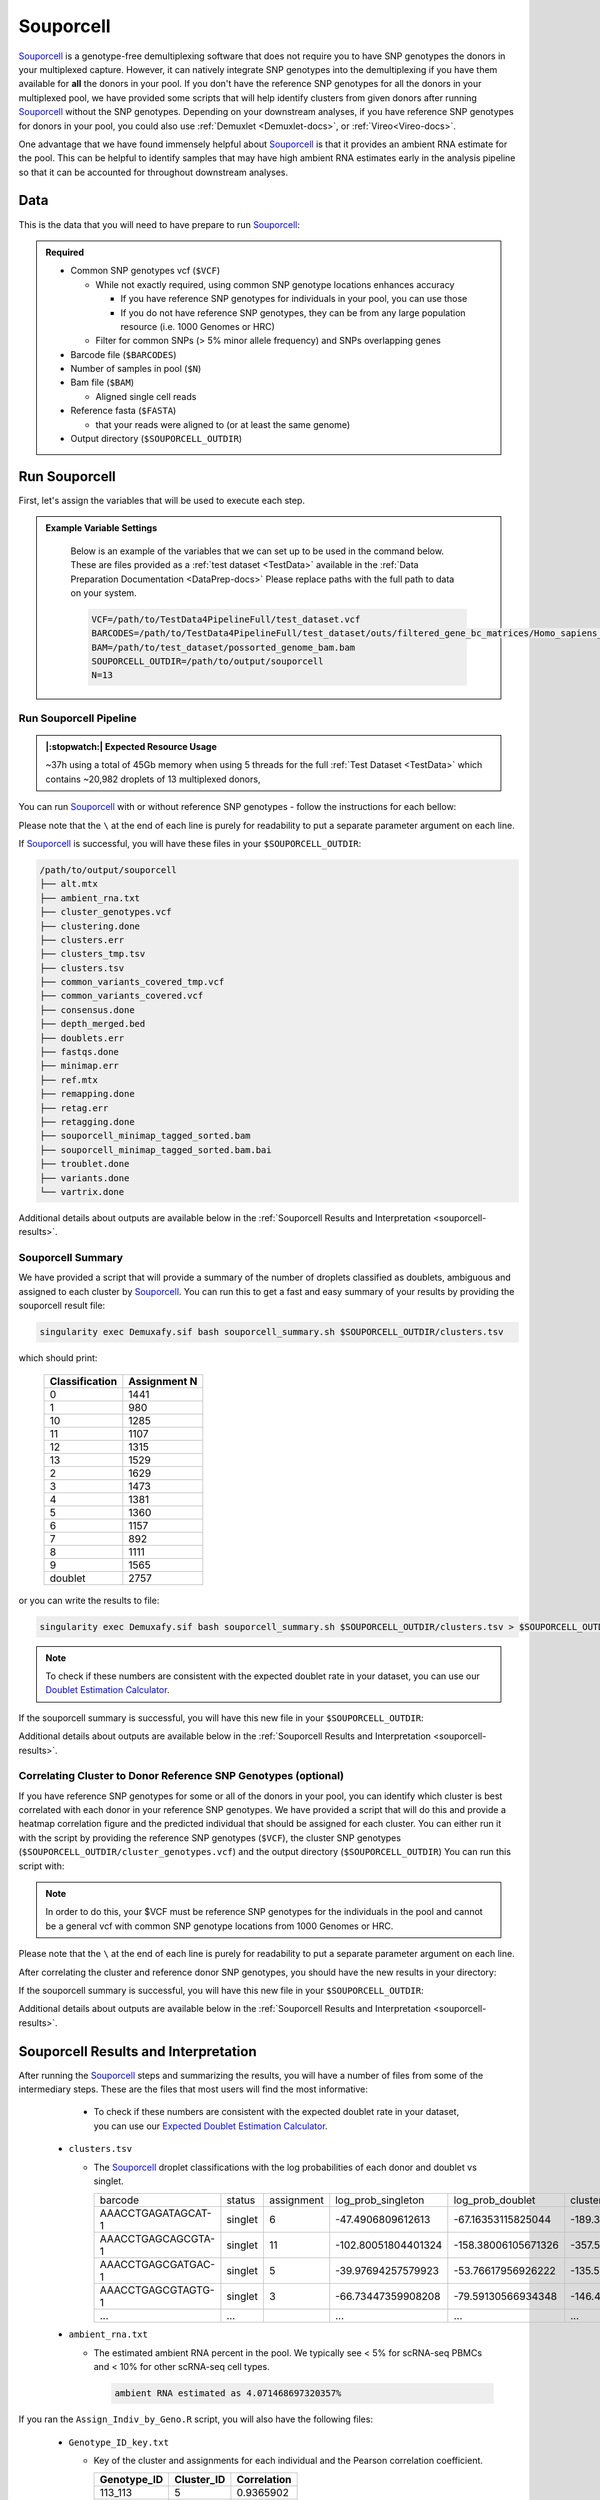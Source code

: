 .. _Souporcell-docs:

Souporcell
===========================

.. _Souporcell: https://github.com/wheaton5/souporcell
.. _preprint: https://www.biorxiv.org/content/10.1101/2022.03.07.483367v1

Souporcell_ is a genotype-free demultiplexing software that does not require you to have SNP genotypes the donors in your multiplexed capture.
However, it can natively integrate SNP genotypes into the demultiplexing if you have them available for **all** the donors in your pool.
If you don't have the reference SNP genotypes for all the donors in your multiplexed pool, we have provided some scripts that will help identify clusters from given donors after running Souporcell_ without the SNP genotypes.
Depending on your downstream analyses, if you have reference SNP genotypes for donors in your pool, you could also use :ref:`Demuxlet <Demuxlet-docs>`, or :ref:`Vireo<Vireo-docs>`.

One advantage that we have found immensely helpful about Souporcell_ is that it provides an ambient RNA estimate for the pool.
This can be helpful to identify samples that may have high ambient RNA estimates early in the analysis pipeline so that it can be accounted for throughout downstream analyses.






Data
----
This is the data that you will need to have prepare to run Souporcell_:

.. admonition:: Required
  :class: important

  - Common SNP genotypes vcf (``$VCF``)

    - While not exactly required, using common SNP genotype locations enhances accuracy

      - If you have reference SNP genotypes for individuals in your pool, you can use those

      - If you do not have reference SNP genotypes, they can be from any large population resource (i.e. 1000 Genomes or HRC)

    - Filter for common SNPs (> 5% minor allele frequency) and SNPs overlapping genes

  - Barcode file (``$BARCODES``)

  - Number of samples in pool (``$N``)
  
  - Bam file (``$BAM``)

    - Aligned single cell reads

  - Reference fasta (``$FASTA``)
  
    - that your reads were aligned to (or at least the same genome)

  - Output directory (``$SOUPORCELL_OUTDIR``)



Run Souporcell
---------------
First, let's assign the variables that will be used to execute each step.

.. admonition:: Example Variable Settings
  :class: grey

    Below is an example of the variables that we can set up to be used in the command below.
    These are files provided as a :ref:`test dataset <TestData>` available in the :ref:`Data Preparation Documentation <DataPrep-docs>`
    Please replace paths with the full path to data on your system.

    .. code-block:: bash

      VCF=/path/to/TestData4PipelineFull/test_dataset.vcf
      BARCODES=/path/to/TestData4PipelineFull/test_dataset/outs/filtered_gene_bc_matrices/Homo_sapiens_GRCh38p10/barcodes.tsv
      BAM=/path/to/test_dataset/possorted_genome_bam.bam
      SOUPORCELL_OUTDIR=/path/to/output/souporcell
      N=13


Run Souporcell Pipeline
^^^^^^^^^^^^^^^^^^^^^^^^^^
.. admonition:: |:stopwatch:| Expected Resource Usage
  :class: note

  ~37h using a total of 45Gb memory when using 5 threads for the full :ref:`Test Dataset <TestData>` which contains ~20,982 droplets of 13 multiplexed donors,

You can run Souporcell_ with or without reference SNP genotypes - follow the instructions for each bellow:

Please note that the ``\`` at the end of each line is purely for readability to put a separate parameter argument on each line.

.. tabs::

  .. tab:: Without Reference SNP Genotypes

    If you don't have reference SNP genotypes for all of your donors, you can run souporcell with the following command, providing an appropriate thread number (``$THREADS``) for your system .
    Don't worry if you only have reference SNP genotypes for a subset of your donors, we have a script that will correlate the cluster and reference SNP genotypes.

    .. code-block:: bash

      singularity exec Demuxafy.sif Souporcell.py \
        -i $BAM \
        -b $BARCODES \
        -f $FASTA \
        -t $THREADS \
        -o $SOUPORCELL_OUTDIR \
        -k $N \
        --common_variants $VCF

    .. admonition:: HELP! It says my file/directory doesn't exist!
      :class: dropdown

      If you receive an error indicating that a file or directory doesn't exist but you are sure that it does, this is likely an issue arising from Singularity.
      This is easy to fix.
      The issue and solution are explained in detail in the :ref:`Notes About Singularity Images <Singularity-docs>`

  .. tab:: With Reference SNP Genotypes

    If you have reference SNP genotypes for **all** of your donors, you can run souporcell with the following command, providing an appropriate thread number (``$THREADS``) for your system and listing the donor ids that correspond in the ``$VCF`` file

    .. code-block:: bash

      singularity exec Demuxafy.sif Souprocell.py \
        -i $BAM \
        -b $BARCODES \
        -f $FASTA \
        -t $THREADS \
        -o $SOUPORCELL_OUTDIR \
        -k $N \
        --known_genotypes $VCF \
        --known_genotypes_sample_names donor1 donor donor3 donor4

    .. admonition:: HELP! It says my file/directory doesn't exist!
      :class: dropdown

      If you receive an error indicating that a file or directory doesn't exist but you are sure that it does, this is likely an issue arising from Singularity.
      This is easy to fix.
      The issue and solution are explained in detail in the :ref:`Notes About Singularity Images <Singularity-docs>`


    .. admonition:: Note

      Souporcell can currently only be executed when either **all** or **none** of the individuals that have been pooled have SNP genotypes.
      Further, the output still has cluster numbers but they should correspond to the order that you listed your individuals.
      For example, if you have two individuals in your pool (donorA and donorB) and input them as ``--known_genotypes_sample_names donorA donorB``, then the output will have two clusters: 0 and 1.
      donorA will correspond to 0 and donorB will correspond to 1.

      Even when we have reference SNP genotypes, we typically runn Souporcell without reference SNP genotypes and then use the cluster vs individual correlations (below) to assign clusters to individuals.

If Souporcell_ is successful, you will have these files in your ``$SOUPORCELL_OUTDIR``:

.. code-block:: bash

  /path/to/output/souporcell
  ├── alt.mtx
  ├── ambient_rna.txt
  ├── cluster_genotypes.vcf
  ├── clustering.done
  ├── clusters.err
  ├── clusters_tmp.tsv
  ├── clusters.tsv
  ├── common_variants_covered_tmp.vcf
  ├── common_variants_covered.vcf
  ├── consensus.done
  ├── depth_merged.bed
  ├── doublets.err
  ├── fastqs.done
  ├── minimap.err
  ├── ref.mtx
  ├── remapping.done
  ├── retag.err
  ├── retagging.done
  ├── souporcell_minimap_tagged_sorted.bam
  ├── souporcell_minimap_tagged_sorted.bam.bai
  ├── troublet.done
  ├── variants.done
  └── vartrix.done

Additional details about outputs are available below in the :ref:`Souporcell Results and Interpretation <souporcell-results>`.



Souporcell Summary
^^^^^^^^^^^^^^^^^^
We have provided a script that will provide a summary of the number of droplets classified as doublets, ambiguous and assigned to each cluster by Souporcell_. 
You can run this to get a fast and easy summary of your results by providing the souporcell result file:

.. code-block:: bash

  singularity exec Demuxafy.sif bash souporcell_summary.sh $SOUPORCELL_OUTDIR/clusters.tsv

which should print:

  +-----------------+--------------+
  | Classification  | Assignment N |
  +=================+==============+
  | 0               | 1441         |
  +-----------------+--------------+
  | 1               | 980          |
  +-----------------+--------------+
  | 10              | 1285         |
  +-----------------+--------------+
  | 11              | 1107         |
  +-----------------+--------------+
  | 12              | 1315         |
  +-----------------+--------------+
  | 13              | 1529         |
  +-----------------+--------------+
  | 2               | 1629         |
  +-----------------+--------------+
  | 3               | 1473         |
  +-----------------+--------------+
  | 4               | 1381         |
  +-----------------+--------------+
  | 5               | 1360         |
  +-----------------+--------------+
  | 6               | 1157         |
  +-----------------+--------------+
  | 7               | 892          |
  +-----------------+--------------+
  | 8               | 1111         |
  +-----------------+--------------+
  | 9               | 1565         |
  +-----------------+--------------+
  | doublet         | 2757         |
  +-----------------+--------------+

or you can write the results to file:

.. code-block::

  singularity exec Demuxafy.sif bash souporcell_summary.sh $SOUPORCELL_OUTDIR/clusters.tsv > $SOUPORCELL_OUTDIR/souporcell_summary.tsv


.. admonition:: Note

  To check if these numbers are consistent with the expected doublet rate in your dataset, you can use our `Doublet Estimation Calculator <test.html>`__.




If the souporcell summary is successful, you will have this new file in your ``$SOUPORCELL_OUTDIR``:

.. code-block:: bash
  :emphasize-lines: 21

  /path/to/output/souporcell
  ├── alt.mtx
  ├── ambient_rna.txt
  ├── cluster_genotypes.vcf
  ├── clustering.done
  ├── clusters.err
  ├── clusters_tmp.tsv
  ├── clusters.tsv
  ├── common_variants_covered_tmp.vcf
  ├── common_variants_covered.vcf
  ├── consensus.done
  ├── depth_merged.bed
  ├── doublets.err
  ├── fastqs.done
  ├── minimap.err
  ├── ref.mtx
  ├── remapping.done
  ├── retag.err
  ├── retagging.done
  ├── souporcell_minimap_tagged_sorted.bam
  ├── souporcell_summary.tsv
  ├── troublet.done
  ├── variants.done
  └── vartrix.done

Additional details about outputs are available below in the :ref:`Souporcell Results and Interpretation <souporcell-results>`.


.. _souporcell-results:

Correlating Cluster to Donor Reference SNP Genotypes (optional)
^^^^^^^^^^^^^^^^^^^^^^^^^^^^^^^^^^^^^^^^^^^^^^^^^^^^^^^^^^^^^^^
If you have reference SNP genotypes for some or all of the donors in your pool, you can identify which cluster is best correlated with each donor in your reference SNP genotypes. We have provided a script that will do this and provide a heatmap correlation figure and the predicted individual that should be assigned for each cluster. You can either run it with the script by providing the reference SNP genotypes (``$VCF``), the cluster SNP genotypes (``$SOUPORCELL_OUTDIR/cluster_genotypes.vcf``) and the output directory (``$SOUPORCELL_OUTDIR``) You can run this script with:

.. admonition:: Note

  In order to do this, your $VCF must be reference SNP genotypes for the individuals in the pool and cannot be a general vcf with common SNP genotype locations from 1000 Genomes or HRC.

Please note that the ``\`` at the end of each line is purely for readability to put a separate parameter argument on each line.

.. tabs::

  .. tab:: With Script

    .. code-block:: bash

      singularity exec Demuxafy.sif Assign_Indiv_by_Geno.R \
              -r $VCF \
              -c $SOUPORCELL_OUTDIR/cluster_genotypes.vcf \
              -o $SOUPORCELL_OUTDIR

    To see the parameter help menu, type:

    .. code-block:: bash

      singularity exec Demuxafy.sif Assign_Indiv_by_Geno.R -h

    Which will print:

    .. code-block:: bash

      usage: Assign_Indiv_by_Geno.R [-h] -r REFERENCE_VCF -c CLUSTER_VCF -o OUTDIR

      optional arguments:
      -h, --help            show this help message and exit
      -r REFERENCE_VCF, --reference_vcf REFERENCE_VCF
                                                      The output directory where results will be saved
      -c CLUSTER_VCF, --cluster_vcf CLUSTER_VCF
                                                      A QC, normalized seurat object with
                                                      classifications/clusters as Idents().
      -o OUTDIR, --outdir OUTDIR
                                                      Number of genes to use in
                                                      'Improved_Seurat_Pre_Process' function.



  .. tab:: Run in R

    You can run the reference vs cluster genotypes manually (possibly because your data doesn't have GT, DS or GP genotype formats) or because you would prefer to alter some of the steps.
    To run the correlations manually, simply start R from the singularity image:

    .. code-block:: R

      singularity exec Demuxafy.sif R

    Once, R has started, you can load the required libraries (included in the singularity image) and run the code.

    .. code-block:: bash

      .libPaths("/usr/local/lib/R/site-library") ### Required so that libraries are loaded from the image instead of locally
      library(tidyr)
      library(tidyverse)
      library(dplyr)
      library(vcfR)
      library(lsa)
      library(ComplexHeatmap)


      ########## Set up paths and variables ##########

      reference_vcf <- "/path/to/reference.vcf"
      cluster_vcf <- "/path/to/souporcell/out/cluster_genotypes.vcf"
      outdir <- "/path/to/souporcell/out/"


      ########## Set up functions ##########
      ##### Calculate DS from GP if genotypes in that format #####
      calculate_DS <- function(GP_df){
          columns <- c()
          for (i in 1:ncol(GP_df)){
              columns <- c(columns, paste0(colnames(GP_df)[i],"-0"), paste0(colnames(GP_df)[i],"-1"), paste0(colnames(GP_df)[i],"-2"))
          }
          df <- GP_df
          colnames(df) <- paste0("c", colnames(df))
          colnames_orig <- colnames(df)
          for (i in 1:length(colnames_orig)){
              df <- separate(df, sep = ",", col = colnames_orig[i], into = columns[(1+(3*(i-1))):(3+(3*(i-1)))])
          }
          df <- mutate_all(df, function(x) as.numeric(as.character(x)))
          for (i in 1: ncol(GP_df)){
              GP_df[,i] <- df[,(2+((i-1)*3))] + 2* df[,(3+((i-1)*3))]
          }
          return(GP_df)
      }

      pearson_correlation <- function(df, ref_df, clust_df){
          for (col in colnames(df)){
              for (row in rownames(df)){
                  df[row,col] <- cor(as.numeric(pull(ref_df, col)), as.numeric(pull(clust_df, row)), method = "pearson", use = "complete.obs")
              }
          }
          return(df)
      }


      ########## Read in vcf files for each of three non-reference genotype softwares ##########
      ref_geno <- read.vcfR(reference_vcf)
      cluster_geno <- read.vcfR(cluster_vcf)



      ########## Convert to tidy data frame ##########
      ####### Identify which genotype FORMAT to use #######
      ##### Cluster VCF #####
      ### Check for each of the different genotype formats ##
      ## DS ##
      format_clust=NA
      cluster_geno_tidy <- as_tibble(extract.gt(element = "DS",cluster_geno, IDtoRowNames = F))
      if (!all(colSums(is.na(cluster_geno_tidy)) == nrow(cluster_geno_tidy))){
        message("Found DS genotype format in cluster vcf. Will use that metric for cluster correlation.")
        format_clust = "DS"
      }

      ## GT ##
      if (is.na(format_clust)){
        cluster_geno_tidy <- as_tibble(extract.gt(element = "GT",cluster_geno, IDtoRowNames = F))
        if (!all(colSums(is.na(cluster_geno_tidy)) == nrow(cluster_geno_tidy))){
          message("Found GT genotype format in cluster vcf. Will use that metric for cluster correlation.")
          format_clust = "GT"

          if (any(grepl("\\|",cluster_geno_tidy[1,]))){
            separator = "|"
            message("Detected | separator for GT genotype format in cluster vcf")
          } else if (any(grepl("/",cluster_geno_tidy[1,]))) {
            separator = "/"
            message("Detected / separator for GT genotype format in cluster vcf")
          } else {
            format_clust = NA
            message("Can't identify a separator for the GT field in cluster vcf, moving on to using GP.")
          }

          cluster_geno_tidy <- as_tibble(lapply(cluster_geno_tidy, function(x) {gsub(paste0("0",separator,"0"),0, x)}) %>%
                                  lapply(., function(x) {gsub(paste0("0",separator,"1"),1, x)}) %>%
                                  lapply(., function(x) {gsub(paste0("1",separator,"0"),1, x)}) %>%
                                  lapply(., function(x) {gsub(paste0("1",separator,"1"),2, x)}))

        }
      }

      ## GP ##
      if (is.na(format_clust)){
        cluster_geno_tidy <- as_tibble(extract.gt(element = "GP",cluster_geno, IDtoRowNames =F))
        if (!all(colSums(is.na(cluster_geno_tidy)) == nrow(cluster_geno_tidy))){
          format_clust = "GP"
          cluster_geno_tidy <- calculate_DS(cluster_geno_tidy)
          message("Found GP genotype format in cluster vcf. Will use that metric for cluster correlation.")

        } else {
          print("Could not identify the expected genotype format fields (DS, GT or GP) in your cluster vcf. Please check the vcf file and make sure that one of the expected genotype format fields is included or run manually with your genotype format field of choice. Quitting")
          q()
        }
      }

          



      ### Reference VCF ###
      ### Check for each of the different genotype formats ##
      ## DS ##
      format_ref = NA
      ref_geno_tidy <- as_tibble(extract.gt(element = "DS",ref_geno, IDtoRowNames = F))
      if (!all(colSums(is.na(ref_geno_tidy)) == nrow(ref_geno_tidy))){
        message("Found DS genotype format in reference vcf. Will use that metric for cluster correlation.")
        format_ref = "DS"
      }

      ## GT ##
      if (is.na(format_ref)){
        ref_geno_tidy <- as_tibble(extract.gt(element = "GT",ref_geno, IDtoRowNames = F))
        if (!all(colSums(is.na(ref_geno_tidy)) == nrow(ref_geno_tidy))){
          message("Found GT genotype format in reference vcf. Will use that metric for cluster correlation.")
          format_ref = "GT"

          if (any(grepl("\\|",ref_geno_tidy[1,]))){
            separator = "|"
            message("Detected | separator for GT genotype format in reference vcf")
          } else if (any(grepl("/",ref_geno_tidy[1,]))) {
            separator = "/"
            message("Detected / separator for GT genotype format in reference vcf")
          } else {
            format_ref = NA
            message("Can't identify a separator for the GT field in reference vcf, moving on to using GP.")
          }

          ref_geno_tidy <- as_tibble(lapply(ref_geno_tidy, function(x) {gsub(paste0("0",separator,"0"),0, x)}) %>%
                                  lapply(., function(x) {gsub(paste0("0",separator,"1"),1, x)}) %>%
                                  lapply(., function(x) {gsub(paste0("1",separator,"0"),1, x)}) %>%
                                  lapply(., function(x) {gsub(paste0("1",separator,"1"),2, x)}))

        }
      }

      ## GP ##
      if (is.na(format_ref)){
        ref_geno_tidy <- as_tibble(extract.gt(element = "GP",ref_geno, IDtoRowNames = F))
        if (!all(colSums(is.na(ref_geno_tidy)) == nrow(ref_geno_tidy))){
          format_clust = "GP"
          ref_geno_tidy <- calculate_DS(ref_geno_tidy)
          message("Found GP genotype format in cluster vcf. Will use that metric for cluster correlation.")

        } else {
          print("Could not identify the expected genotype format fields (DS, GT or GP) in your cluster vcf. Please check the vcf file and make sure that one of the expected genotype format fields is included or run manually with your genotype format field of choice. Quitting")
          q()
        }
      }



      ### Get SNP IDs that will match between reference and cluster ###
      ## Account for possibility that the ref or alt might be missing
      if ((all(is.na(cluster_geno@fix[,'REF'])) & all(is.na(cluster_geno@fix[,'ALT']))) | (all(is.na(ref_geno@fix[,'REF'])) & all(is.na(ref_geno@fix[,'ALT'])))){
        message("The REF and ALT categories are not provided for the reference and/or the cluster vcf. Will use just the chromosome and position to match SNPs.")
        cluster_geno_tidy$ID <- paste0(cluster_geno@fix[,'CHROM'],":", cluster_geno@fix[,'POS'])
        ref_geno_tidy$ID <- paste0(ref_geno@fix[,'CHROM'],":", ref_geno@fix[,'POS'])
      } else if (all(is.na(cluster_geno@fix[,'REF'])) | all(is.na(ref_geno@fix[,'REF']))){
        message("The REF categories are not provided for the reference and/or the cluster vcf. Will use the chromosome, position and ALT to match SNPs.")
        cluster_geno_tidy$ID <- paste0(cluster_geno@fix[,'CHROM'],":", cluster_geno@fix[,'POS'],"_", cluster_geno@fix[,'REF'])
        ref_geno_tidy$ID <- paste0(ref_geno@fix[,'CHROM'],":", ref_geno@fix[,'POS'],"_", ref_geno@fix[,'REF'])
      } else if (all(is.na(cluster_geno@fix[,'ALT'])) | all(is.na(ref_geno@fix[,'ALT']))){
        message("The ALT categories are not provided for the reference and/or the cluster vcf. Will use the chromosome, position and REF to match SNPs.")
        cluster_geno_tidy$ID <- paste0(cluster_geno@fix[,'CHROM'],":", cluster_geno@fix[,'POS'],"_", cluster_geno@fix[,'ALT'])
        ref_geno_tidy$ID <- paste0(ref_geno@fix[,'CHROM'],":", ref_geno@fix[,'POS'],"_", ref_geno@fix[,'ALT'])
      } else {
        message("Found REF and ALT in both cluster and reference genotype vcfs. Will use chromosome, position, REF and ALT to match SNPs.")
          cluster_geno_tidy$ID <- paste0(cluster_geno@fix[,'CHROM'],":", cluster_geno@fix[,'POS'],"_", cluster_geno@fix[,'REF'],"_", cluster_geno@fix[,'ALT'])
        ref_geno_tidy$ID <- paste0(ref_geno@fix[,'CHROM'],":", ref_geno@fix[,'POS'],"_", ref_geno@fix[,'REF'],"_", ref_geno@fix[,'ALT'])
      }


      ### Update the vcf dfs to remove SNPs with no genotyopes
      cluster_geno_tidy <- cluster_geno_tidy[colSums(!is.na(cluster_geno_tidy)) > 0]
      ref_geno_tidy <- ref_geno_tidy[colSums(!is.na(ref_geno_tidy)) > 0]



      ########## Get a unique list of SNPs that is in both the reference and cluster genotypes ##########
      locations  <- inner_join(ref_geno_tidy[,"ID"],cluster_geno_tidy[,"ID"])
      locations <- locations[!(locations$ID %in% locations[duplicated(locations),]$ID),]

      ########## Keep just the SNPs that overlap ##########
      ref_geno_tidy <- left_join(locations, ref_geno_tidy)
      cluster_geno_tidy <- left_join(locations, cluster_geno_tidy)

      ########## Correlate all the cluster genotypes with the individuals genotyped ##########
      ##### Make a dataframe that has the clusters as the row names and the individuals as the column names #####
      pearson_correlations <- as.data.frame(matrix(nrow = (ncol(cluster_geno_tidy) -1), ncol = (ncol(ref_geno_tidy) -1)))
      colnames(pearson_correlations) <- colnames(ref_geno_tidy)[2:(ncol(ref_geno_tidy))]
      rownames(pearson_correlations) <- colnames(cluster_geno_tidy)[2:(ncol(cluster_geno_tidy))]
      pearson_correlations <- pearson_correlation(pearson_correlations, ref_geno_tidy, cluster_geno_tidy)
      cluster <- data.frame("Cluster" = rownames(pearson_correlations))
      pearson_correlations_out <- cbind(cluster, pearson_correlations)

      ########## Save the correlation dataframes ##########
      write_delim(pearson_correlations_out, file = paste0(outdir,"/ref_clust_pearson_correlations.tsv"), delim = "\t" )


      ########## Create correlation figures ##########
      col_fun = colorRampPalette(c("white", "red"))(101)
      pPearsonCorrelations <- Heatmap(as.matrix(pearson_correlations), cluster_rows = T, col = col_fun)

      ########## Save the correlation figures ##########
      png(filename = paste0(outdir,"/ref_clust_pearson_correlation.png"), width = 500)
      print(pPearsonCorrelations)
      dev.off()

      ########## Assign individual to cluster based on highest correlating individual ##########
      key <- as.data.frame(matrix(nrow = ncol(pearson_correlations), ncol = 3))
      colnames(key) <- c("Genotype_ID","Cluster_ID","Correlation")
      key$Genotype_ID <- colnames(pearson_correlations)
      for (id in key$Genotype_ID){
          if (max(pearson_correlations[,id]) == max(pearson_correlations[rownames(pearson_correlations)[which.max(pearson_correlations[,id])],])){
              key$Cluster_ID[which(key$Genotype_ID == id)] <- rownames(pearson_correlations)[which.max(pearson_correlations[,id])]
              key$Correlation[which(key$Genotype_ID == id)] <- max(pearson_correlations[,id])
          } else {
              key$Cluster_ID[which(key$Genotype_ID == id)] <- "unassigned"
              key$Correlation[which(key$Genotype_ID == id)] <- NA
          }
      }

      write_delim(key, file = paste0(outdir,"/Genotype_ID_key.txt"), delim = "\t")


After correlating the cluster and reference donor SNP genotypes, you should have the new results in your directory:


If the souporcell summary is successful, you will have this new file in your ``$SOUPORCELL_OUTDIR``:

.. code-block:: bash
  :emphasize-lines: 15,16,19,20

  /path/to/output/souporcell
  ├── alt.mtx
  ├── ambient_rna.txt
  ├── cluster_genotypes.vcf
  ├── clustering.done
  ├── clusters.err
  ├── clusters_tmp.tsv
  ├── clusters.tsv
  ├── common_variants_covered_tmp.vcf
  ├── common_variants_covered.vcf
  ├── consensus.done
  ├── depth_merged.bed
  ├── doublets.err
  ├── fastqs.done
  ├── Genotype_ID_key.txt
  ├── Individual_genotypes_subset.vcf.gz
  ├── minimap.err
  ├── ref.mtx
  ├── ref_clust_pearson_correlation.png
  ├── ref_clust_pearson_correlations.tsv
  ├── remapping.done
  ├── retag.err
  ├── retagging.done
  ├── souporcell_minimap_tagged_sorted.bam
  ├── souporcell_summary.tsv
  ├── troublet.done
  ├── variants.done
  └── vartrix.done

Additional details about outputs are available below in the :ref:`Souporcell Results and Interpretation <souporcell-results>`.



Souporcell Results and Interpretation
-------------------------------------
After running the Souporcell_ steps and summarizing the results, you will have a number of files from some of the intermediary steps. 
These are the files that most users will find the most informative:


    - To check if these numbers are consistent with the expected doublet rate in your dataset, you can use our `Expected Doublet Estimation Calculator <test.html>`__.

  - ``clusters.tsv``

    - The Souporcell_ droplet classifications with the log probabilities of each donor and doublet vs singlet.

      +-------------------------+----------+-----------------+-------------------------+-------------------------+-------------------------+--------------------------+-------------------------+-------------------------+----------------------+-------------------------+---------------------------+-------------------------+------------------------+-------------------------+-------------------------+--------------------------+------------------------+----------------------+
      | barcode                 | status   | assignment      | log_prob_singleton      | log_prob_doublet        | cluster0                |cluster1                  | cluster2                | cluster3                | cluster4             | cluster5                | cluster6                  | cluster7                | cluster8               |cluster9                 | cluster10               | cluster11                | cluster12              | cluster13            |
      +-------------------------+----------+-----------------+-------------------------+-------------------------+-------------------------+--------------------------+-------------------------+-------------------------+----------------------+-------------------------+---------------------------+-------------------------+------------------------+-------------------------+-------------------------+--------------------------+------------------------+----------------------+
      | AAACCTGAGATAGCAT-1      | singlet  | 6               | -47.4906809612613       | -67.16353115825044      | -189.38489711217204     |-167.22863078578243       | -175.6243866125455      | -195.88836978493757     | -147.1278571646738   | -162.71464140958287     | -47.4906809612613         | -147.57558470556503     |-142.24543450475267     | -137.94217556189426     | -171.6924681433834      | -192.9070590872178       |-162.2042834302814      | -141.9657291979218   |
      +-------------------------+----------+-----------------+-------------------------+-------------------------+-------------------------+--------------------------+-------------------------+-------------------------+----------------------+-------------------------+---------------------------+-------------------------+------------------------+-------------------------+-------------------------+--------------------------+------------------------+----------------------+
      | AAACCTGAGCAGCGTA-1      | singlet  | 11              | -102.80051804401324     | -158.38006105671326     | -357.5113573904763      |-403.04676141772245       | -465.3312627534814      | -368.72445203224066     | -362.5022337777086   | -377.5322002577741      | -400.12257643517944       | -436.7935123280712      |-364.36305907429954     | -434.8878131790703      | -393.42953156344277     | -102.80051804401324      |-369.5775718688619      | -403.83637627549155  |
      +-------------------------+----------+-----------------+-------------------------+-------------------------+-------------------------+--------------------------+-------------------------+-------------------------+----------------------+-------------------------+---------------------------+-------------------------+------------------------+-------------------------+-------------------------+--------------------------+------------------------+----------------------+
      | AAACCTGAGCGATGAC-1      | singlet  | 5               | -39.97694257579923      | -53.76617956926222      | -135.58935896223636     |-129.29863536547518       | -122.20920829636167     | -99.54420652897485      | -139.8403265674046   | -39.97694257579923      | -136.5313839118704        | -139.57805752070823     |-113.63185227373309     | -117.89083888468238     | -126.95555633151154     | -167.2476854256994       |-127.05455963457722     | -123.63808626520557  |
      +-------------------------+----------+-----------------+-------------------------+-------------------------+-------------------------+--------------------------+-------------------------+-------------------------+----------------------+-------------------------+---------------------------+-------------------------+------------------------+-------------------------+-------------------------+--------------------------+------------------------+----------------------+
      | AAACCTGAGCGTAGTG-1      | singlet  | 3               | -66.73447359908208      | -79.59130566934348      | -146.47954690347862     |-197.54291944344263       | -211.47148694945332     | -66.73447359908208      | -163.94180016636983  | -173.4754549428176      | -183.73592914945144       | -163.7126225130574      |-172.5171380662907      | -231.65011940831332     | -197.42816500995383     | -167.68988627905136      |-165.7006532267023      | -174.74052654720117  |
      +-------------------------+----------+-----------------+-------------------------+-------------------------+-------------------------+--------------------------+-------------------------+-------------------------+----------------------+-------------------------+---------------------------+-------------------------+------------------------+-------------------------+-------------------------+--------------------------+------------------------+----------------------+
      | ...                     | ...      |                 | ...                     | ...                     | ...                     |...                       | ...                     | ...                     | ...                  | ...                     | ...                       | ...                     |...                     | ...                     | ...                     | ...                      |...                     | ...                  |
      +-------------------------+----------+-----------------+-------------------------+-------------------------+-------------------------+--------------------------+-------------------------+-------------------------+----------------------+-------------------------+---------------------------+-------------------------+------------------------+-------------------------+-------------------------+--------------------------+------------------------+----------------------+
      

  - ``ambient_rna.txt``

    - The estimated ambient RNA percent in the pool. We typically see < 5% for scRNA-seq PBMCs and < 10% for other scRNA-seq cell types.

      .. code-block:: bash

        ambient RNA estimated as 4.071468697320357%

  
If you ran the ``Assign_Indiv_by_Geno.R`` script, you will also have the following files:

  - ``Genotype_ID_key.txt``

    - Key of the cluster and assignments for each individual and the Pearson correlation coefficient.

      +-------------+------------+-------------+
      | Genotype_ID | Cluster_ID | Correlation |
      +=============+============+=============+
      | 113_113     |  5         | 0.9365902   |
      +-------------+------------+-------------+
      | 349_350     |  3         | 0.9484794   |
      +-------------+------------+-------------+
      | 352_353     |  2         | 0.9385500   | 
      +-------------+------------+-------------+
      | 39_39       |  12        | 0.9325007   |
      +-------------+------------+-------------+
      | 40_40       |  8         | 0.9252865   |
      +-------------+------------+-------------+
      | 41_41       |  6         | 0.9282633   |
      +-------------+------------+-------------+
      | 42_42       |  0         | 0.9387788   |
      +-------------+------------+-------------+
      | 43_43       |  9         | 0.9497327   |
      +-------------+------------+-------------+
      | 465_466     |  11        | 0.9234109   |
      +-------------+------------+-------------+
      | 596_597     |  10        | 0.9277824   |
      +-------------+------------+-------------+
      | 597_598     |  13        | 0.9435752   |
      +-------------+------------+-------------+
      | 632_633     |  7         | 0.9179054   |
      +-------------+------------+-------------+
      | 633_634     |  1         | 0.9222734   |
      +-------------+------------+-------------+
      | 660_661     |  4         | 0.9368751   |
      +-------------+------------+-------------+


  - ``ref_clust_pearson_correlation.png``

    - Figure of the Pearson correlation coefficients for each cluster-individual pair.

      .. figure:: _figures/OneK1K_scRNA_Sample54_souporcell_pearson_correlation.png

  - ``ref_clust_pearson_correlations.tsv``

    - All of the Pearson correlation coefficients between the clusters and the individuals

      +---------+---------------------+---------------------+---------------------+---------------------+---------------------+-----+
      | Cluster |          113_113    |          349_350    |          352_353    |          39_39      |          40_40      | ... |
      +=========+=====================+=====================+=====================+=====================+=====================+=====+
      | 0       | 0.4578087241392215  | 0.4589573335017816  | 0.46351292453350446 | 0.48926720614880104 | 0.4841871441103791  | ... |
      +---------+---------------------+---------------------+---------------------+---------------------+---------------------+-----+
      | 1       | 0.45706434043842825 | 0.48280445273461425 | 0.4702618797322548  | 0.4678187806965093  | 0.4801164797099736  | ... |
      +---------+---------------------+---------------------+---------------------+---------------------+---------------------+-----+
      | 2       | 0.4760176832308062  | 0.45281488606508186 | 0.9385500036660724  | 0.47703829279476667 | 0.47639771569917855 | ... |
      +---------+---------------------+---------------------+---------------------+---------------------+---------------------+-----+
      | 3       | 0.4771709808299328  | 0.9484794352067363  | 0.4598361363766827  | 0.4698832593827229  | 0.4822779587579728  | ... |
      +---------+---------------------+---------------------+---------------------+---------------------+---------------------+-----+
      | 4       | 0.4851872933346752  | 0.48480637867431775 | 0.4908275654324142  | 0.48900594491809124 | 0.4647100675599844  | ... |
      +---------+---------------------+---------------------+---------------------+---------------------+---------------------+-----+
      | ...     | ...                 | ...                 | ...                 | ...                 | ...                 | ... |
      +---------+---------------------+---------------------+---------------------+---------------------+---------------------+-----+


Merging Results with Other Software Results
--------------------------------------------
We have provided a script that will help merge and summarize the results from multiple softwares together.
See :ref:`Combine Results <Combine-docs>`.


Citation
--------
If you used the Demuxafy platform for analysis, please reference our preprint_ as well as `Souporcell <https://www.nature.com/articles/s41592-020-0820-1>`__.